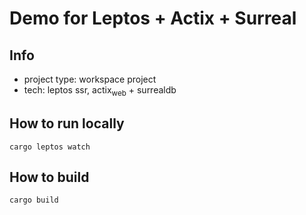 * Demo for Leptos + Actix + Surreal
** Info
- project type: workspace project
- tech: leptos ssr, actix_web + surrealdb
** How to run locally
#+BEGIN_SRC shell
  cargo leptos watch
#+END_SRC
** How to build
#+BEGIN_SRC shell
  cargo build
#+END_SRC
